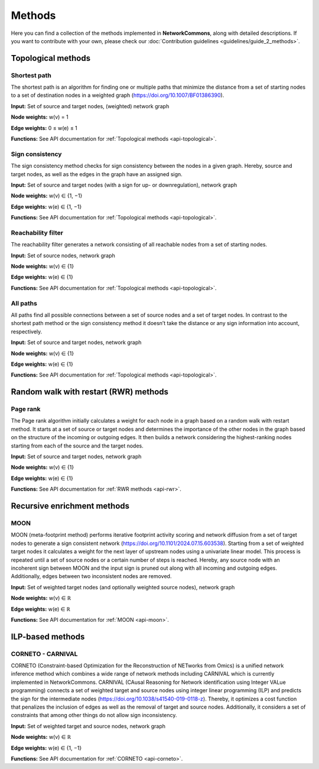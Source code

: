#######
Methods
#######

Here you can find a collection of the methods implemented in **NetworkCommons**, along with detailed descriptions.
If you want to contribute with your own, please check our :doc:`Contribution guidelines <guidelines/guide_2_methods>`.

-------------------
Topological methods
-------------------


Shortest path
-------------

The shortest path is an algorithm for finding one or multiple paths that minimize the distance from a set of starting nodes to a set of destination nodes in a weighted graph (https://doi.org/10.1007/BF01386390).

.. image:: ./_static/sp.png
   :alt: All paths
   :width: 1000px
   
**Input:** Set of source and target nodes, (weighted) network graph

**Node weights:** w(v) = 1

**Edge weights:** 0 ≤ w(e) ≤ 1

**Functions:** See API documentation for :ref:`Topological methods <api-topological>`.


Sign consistency
----------------

The sign consistency method checks for sign consistency between the nodes in a given graph. Hereby, source and target nodes, as well as the edges in the graph have an assigned sign. 

.. image:: ./_static/sign.png
   :alt: All paths
   :width: 1000px

**Input:** Set of source and target nodes (with a sign for up- or downregulation), network graph

**Node weights:** w(v) ∈ {1, −1}

**Edge weights:** w(e) ∈ {1, −1}

**Functions:** See API documentation for :ref:`Topological methods <api-topological>`.


Reachability filter
-------------------

The reachability filter generates a network consisting of all reachable nodes from a set of starting nodes.

.. image:: ./_static/reach.png
   :alt: All paths
   :width: 1000px

**Input:** Set of source nodes, network graph

**Node weights:** w(v) ∈ {1}

**Edge weights:** w(e) ∈ {1}

**Functions:** See API documentation for :ref:`Topological methods <api-topological>`.


All paths
---------

All paths find all possible connections between a set of source nodes and a set of target nodes. In contrast to the shortest path method or the sign consistency method it doesn’t take the distance or any sign information into account, respectively.

.. image:: ./_static/ap.png
   :alt: All paths
   :width: 1000px

**Input:** Set of source and target nodes, network graph

**Node weights:** w(v) ∈ {1}

**Edge weights:** w(e) ∈ {1}

**Functions:** See API documentation for :ref:`Topological methods <api-topological>`.

--------------------------------------
Random walk with restart (RWR) methods
--------------------------------------

Page rank
---------

The Page rank algorithm initially calculates a weight for each node in a graph based on a random walk with restart method. It starts at a set of source or target nodes and determines the importance of the other nodes in the graph based on the structure of the incoming or outgoing edges. It then builds a network considering the highest-ranking nodes starting from each of the source and the target nodes.

.. image:: ./_static/ppr.png
   :alt: PPR
   :width: 1000px

**Input:** Set of source and target nodes, network graph

**Node weights:** w(v) ∈ {1}

**Edge weights:** w(e) ∈ {1}

**Functions:** See API documentation for :ref:`RWR methods <api-rwr>`.

----------------------------
Recursive enrichment methods
----------------------------

MOON
----

MOON (meta-footprint method) performs iterative footprint activity scoring and network diffusion from a set of target nodes to generate a sign consistent network (https://doi.org/10.1101/2024.07.15.603538). Starting from a set of weighted target nodes it calculates a weight for the next layer of upstream nodes using a univariate linear model. This process is repeated until a set of source nodes or a certain number of steps is reached. Hereby, any source node with an incoherent sign between MOON and the input sign is pruned out along with all incoming and outgoing edges. Additionally, edges between two inconsistent nodes are removed.

**Input:** Set of weighted target nodes (and optionally weighted source nodes), network graph

**Node weights:** w(v) ∈ ℝ

**Edge weights:** w(e) ∈ ℝ

**Functions:** See API documentation for :ref:`MOON <api-moon>`.

-----------------
ILP-based methods
-----------------

CORNETO - CARNIVAL
------------------

CORNETO (Constraint-based Optimization for the Reconstruction of NETworks from Omics) is a unified network inference method which combines a wide range of network methods including CARNIVAL which is currently implemented in NetworkCommons. CARNIVAL (CAusal Reasoning for Network identification using Integer VALue programming) connects a set of weighted target and source nodes using integer linear programming (ILP) and predicts the sign for the intermediate nodes (https://doi.org/10.1038/s41540-019-0118-z). Thereby, it optimizes a cost function that penalizes the inclusion of edges as well as the removal of target and source nodes. Additionally, it considers a set of constraints that among other things do not allow sign inconsistency.

**Input:** Set of weighted target and source nodes, network graph

**Node weights:** w(v) ∈ ℝ

**Edge weights:** w(e) ∈ {1, −1}

**Functions:** See API documentation for :ref:`CORNETO <api-corneto>`.